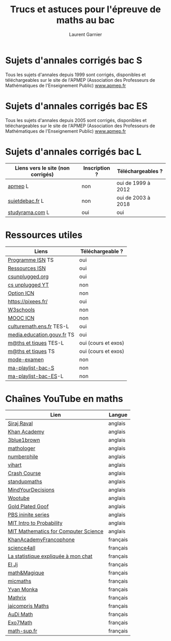 #+TITLE: Trucs et astuces pour l'épreuve de maths au bac 
#+AUTHOR: Laurent Garnier

* Sujets d'annales corrigés bac S
  
  Tous les sujets d'annales depuis 1999 sont corrigés, disponibles et
  téléchargeables sur le site de l'APMEP (Association des Professeurs
  de Mathématiques de l'Enseignement Public) [[https://www.apmep.fr/-Terminale-S-255-sujets-depuis-1999-][www.apmep.fr]]

* Sujets d'annales corrigés bac ES

    Tous les sujets d'annales depuis 2005 sont corrigés, disponibles et
    téléchargeables sur le site de l'APMEP (Association des Professeurs
    de Mathématiques de l'Enseignement Public) [[https://www.apmep.fr/-Terminale-ES-327-sujets-tous-][www.apmep.fr]]

* Sujets d'annales corrigés bac L

  | Liens vers le site (non corrigés) | Inscription ? | Téléchargeables ?  |
  |-----------------------------------+---------------+--------------------|
  | [[https://www.apmep.fr/-Terminale-L-][apmep]] L                           | non           | oui de 1999 à 2012 |
  | [[http://www.sujetdebac.fr/annales/serie-l/mathematiques/][sujetdebac.fr]] L                   | non           | oui de 2003 à 2018 |
  | [[http://www.studyrama.com/revision-examen/bac/les-sujets-et-corriges-du-bac/bac-l/sujet-et-corrige-mathematiques-specialite-bac-l-96691][studyrama.com]] L                   | oui           | oui                |

* Ressources utiles

  | Liens                      | Téléchargeable ?    |
  |----------------------------+---------------------|
  | [[http://eduscol.education.fr/sti/sites/eduscol.education.fr.sti/files/textes/formations-bac-s-bac-scientifique-profil-sciences-de-lingenieur-specialite-informatique-et-sciences/533-isn-bo-spe8-men-13-10-11.pdf][Programme ISN]] TS           | oui                 |
  | [[http://eduscol.education.fr/cid60671/ressources-isn.html][Ressources ISN]]             | oui                 |
  | [[https://csunplugged.org/en/][csunplugged.org]]            | oui                 |
  | [[https://www.youtube.com/user/csunplugged/about?disable_polymer=1][cs unplugged YT]]            | non                 |
  | [[http://www.ac-grenoble.fr/disciplines/informatiquelycee/ICN_opt.html][Option ICN]]                 | non                 |
  | [[https://pixees.fr/]]         | oui                 |
  | [[https://www.w3schools.com/][W3schools]]                  | non                 |
  | [[https://www.fun-mooc.fr/courses/inria/41014/session01/about][MOOC ICN]]                   | non                 |
  | [[https://culturemath.ens.fr/sites/default/files/imagecache/286X266/terminale-ES-L-2012.pdf][culturemath.ens.fr]] TES-L   | oui                 |
  | [[http://media.education.gouv.fr/file/special_8_men/98/4/mathematiques_S_195984.pdf][media.education.gouv.fr]] TS | oui                 |
  | [[http://www.maths-et-tiques.fr/index.php/cours-maths/niveau-tale-es-l][m@ths et tiques]] TES-L      | oui (cours et exos) |
  | [[http://www.maths-et-tiques.fr/index.php/cours-maths/niveau-tale-s][m@ths et tiques]] TS         | oui (cours et exos) |
  | [[https://www.youtube.com/playlist?list=PLVUDmbpupCar6XK9LBA-8c3NZqPRLtdti][mode-examen]]                | non                 |
  | [[https://www.youtube.com/playlist?list=PLwWStLtwGECZEFseGhcs5HbbFjbxAcYDm][ma-playlist-bac-S]]          | non                 |
  | [[https://www.youtube.com/playlist?list=PLwWStLtwGECYu4bxq22GWzmURTViTO2q_][ma-playlist-bac-ES]]-L       | non                 |

* Chaînes YouTube en maths

  | Lien                                 | Langue   |
  |--------------------------------------+----------|
  | [[https://www.youtube.com/channel/UCWN3xxRkmTPmbKwht9FuE5A/about?disable_polymer=1][Siraj Raval]]                          | anglais  |
  | [[https://www.youtube.com/user/khanacademy/about?disable_polymer=1][Khan Academy]]                         | anglais  |
  | [[https://www.youtube.com/channel/UCYO_jab_esuFRV4b17AJtAw][3blue1brown]]                          | anglais  |
  | [[https://www.youtube.com/channel/UC1_uAIS3r8Vu6JjXWvastJg/about?disable_polymer=1][mathologer]]                           | anglais  |
  | [[https://www.youtube.com/user/numberphile/about?disable_polymer=1][numberphile]]                          | anglais  |
  | [[https://www.youtube.com/user/Vihart/about?disable_polymer=1][vihart]]                               | anglais  |
  | [[https://www.youtube.com/playlist?list=PL8dPuuaLjXtNM_Y-bUAhblSAdWRnmBUcr][Crash Course]]                         | anglais  |
  | [[https://www.youtube.com/user/standupmaths/about?disable_polymer=1][standupmaths]]                         | anglais  |
  | [[https://www.youtube.com/user/MindYourDecisions/about?disable_polymer=1][MindYourDecisions]]                    | anglais  |
  | [[https://www.youtube.com/user/misterwootube/about?disable_polymer=1][Wootube]]                              | anglais  |
  | [[https://www.youtube.com/channel/UCtoBnL9JM0r_ZVXABGFkCyg/about?disable_polymer=1][Gold Plated Goof]]                     | anglais  |
  | [[https://www.youtube.com/channel/UCs4aHmggTfFrpkPcWSaBN9g/about?disable_polymer=1][PBS ininite series]]                   | anglais  |
  | [[https://www.youtube.com/playlist?list=PLUl4u3cNGP60hI9ATjSFgLZpbNJ7myAg6][MIT Intro to Probability]]             | anglais  |
  | [[https://www.youtube.com/playlist?list=PLUl4u3cNGP60UlabZBeeqOuoLuj_KNphQ][MIT Mathematics for Computer Science]] | anglais  |
  | [[https://www.youtube.com/user/KhanAcademyFrancais][KhanAcademyFrancophone]]               | français |
  | [[https://www.youtube.com/channel/UC0NCbj8CxzeCGIF6sODJ-7A/about?disable_polymer=1][science4all]]                          | français |
  | [[https://www.youtube.com/channel/UCWty1tzwZW_ZNSp5GVGteaA/about?disable_polymer=1][La statistique expliquée à mon chat]]  | français |
  | [[https://www.youtube.com/channel/UCgkhWgBGRp0sdFy2MHDWfSg][El Jj]]                                | français |
  | [[https://www.youtube.com/channel/UChniS87UUJztHrznBFuxx-Q/about?disable_polymer=1][math&Magique]]                         | français |
  | [[https://www.youtube.com/user/Micmaths/about?disable_polymer=1][micmaths]]                             | français |
  | [[https://www.youtube.com/user/YMONKA/about?disable_polymer=1][Yvan Monka]]                           | français |
  | [[https://www.youtube.com/channel/UCdH4RLzP9UIxV299clvj1rg/about?disable_polymer=1][Mathrix]]                              | français |
  | [[https://www.youtube.com/channel/UCo-O74A4qVz6nq5cfCIee6w/about?disable_polymer=1][jaicompris Maths]]                     | français |
  | [[https://www.youtube.com/channel/UCRt-xGEBfuqA3T_InNW2KUQ/about?disable_polymer=1][AuDi Math]]                            | français |
  | [[https://www.youtube.com/user/Exo7Math][Exo7Math]]                             | français |
  | [[https://www.youtube.com/channel/UCjuo-VgUli12Dbo36_eYjCQ][math-sup.fr]]                          | français |
  


